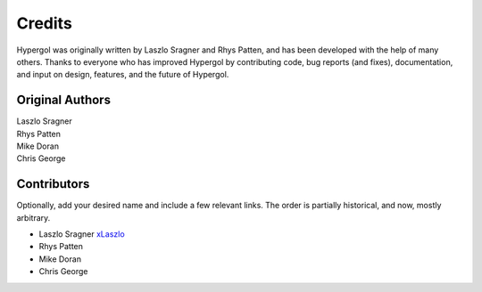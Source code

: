 Credits
=======

Hypergol was originally written by Laszlo Sragner and Rhys Patten,
and has been developed with the help of many others. Thanks to everyone who has
improved Hypergol by contributing code, bug reports (and fixes), documentation,
and input on design, features, and the future of Hypergol.

Original Authors
^^^^^^^^^^^^^^^^

| Laszlo Sragner
| Rhys Patten
| Mike Doran
| Chris George


Contributors
^^^^^^^^^^^^

Optionally, add your desired name and include a few relevant links. The order
is partially historical, and now, mostly arbitrary.

- Laszlo Sragner `xLaszlo <https://github.com/xLaszlo>`_
- Rhys Patten
- Mike Doran
- Chris George
